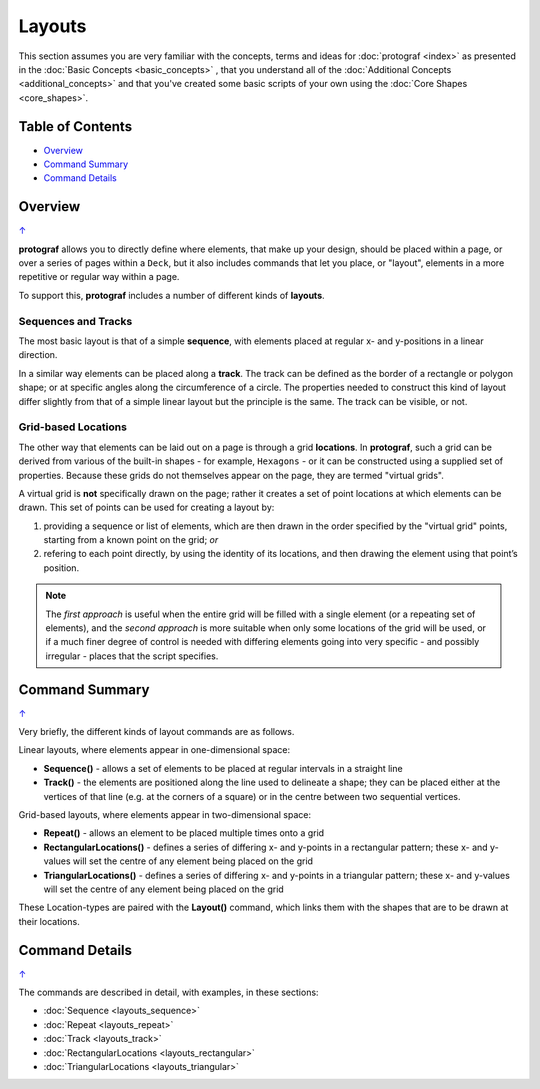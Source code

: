=======
Layouts
=======

This section assumes you are very familiar with the concepts, terms and ideas
for :doc:`protograf <index>`  as presented in the
:doc:`Basic Concepts <basic_concepts>` , that you understand all of the
:doc:`Additional Concepts <additional_concepts>` and that you've created some
basic scripts of your own using the :doc:`Core Shapes <core_shapes>`.

.. _table-of-contents:

Table of Contents
=================

-  `Overview`_
-  `Command Summary`_
-  `Command Details`_

Overview
========
`↑ <table-of-contents_>`_

**protograf** allows you to directly define where elements, that make up
your design, should be placed within a page, or over a series of pages
within a ``Deck``, but it also includes commands that let you place, or
"layout", elements in a more repetitive or regular way within a page.

To support this, **protograf** includes a number of different kinds of
**layouts**.

Sequences and Tracks
--------------------

The most basic layout is that of a simple **sequence**, with elements
placed at regular x- and y-positions in a linear direction.

In a similar way elements can be placed along a **track**. The track can
be defined as the border of a rectangle or polygon shape; or at specific
angles along the circumference of a circle. The properties needed to
construct this kind of layout differ slightly from that of a simple
linear layout but the principle is the same. The track can be visible,
or not.

Grid-based Locations
--------------------

The other way that elements can be laid out on a page is through a
grid **locations**. In **protograf**, such a grid can be derived from
various of the built-in shapes - for example, ``Hexagons`` - or it can
be constructed using a supplied set of properties. Because these grids
do not themselves appear on the page, they are termed "virtual grids".

A virtual grid is **not** specifically drawn on the page; rather it creates
a set of point locations at which elements can be drawn. This set of points
can be used for creating a layout by:

1. providing a sequence or list of elements, which are then drawn in the
   order specified by the "virtual grid" points, starting from a known point
   on the grid; *or*
2. refering to each point directly, by using the identity of its locations,
   and then drawing the element using that point’s position.

.. NOTE::

    The *first approach* is useful when the entire grid will be filled with a
    single element (or a repeating set of elements), and the *second approach*
    is more suitable when only some locations of the grid will be used, or if a
    much finer degree of control is needed with differing elements going into
    very specific - and possibly irregular - places that the script specifies.


Command Summary
===============
`↑ <table-of-contents_>`_

Very briefly, the different kinds of layout commands are as follows.

Linear layouts, where elements appear in one-dimensional space:

-  **Sequence()** - allows a set of elements to be placed at regular
   intervals in a straight line
-  **Track()** - the elements are positioned along the line used to
   delineate a shape; they can be placed either at the vertices of that
   line (e.g. at the corners of a square) or in the centre between two
   sequential vertices.

Grid-based layouts, where elements appear in two-dimensional space:

-  **Repeat()** - allows an element to be placed multiple times onto
   a grid
-  **RectangularLocations()** - defines a series of differing x- and y-points
   in a rectangular pattern; these x- and y-values will set the
   centre of any element being placed on the grid
-  **TriangularLocations()** - defines a series of differing x- and y-points
   in a triangular pattern; these x- and y-values will set the
   centre of any element being placed on the grid

These Location-types are paired with the **Layout()** command, which
links them with the shapes that are to be drawn at their locations.


Command Details
===============
`↑ <table-of-contents_>`_

The commands are described in detail, with examples, in these sections:

- :doc:`Sequence <layouts_sequence>`
- :doc:`Repeat <layouts_repeat>`
- :doc:`Track <layouts_track>`
- :doc:`RectangularLocations <layouts_rectangular>`
- :doc:`TriangularLocations <layouts_triangular>`

